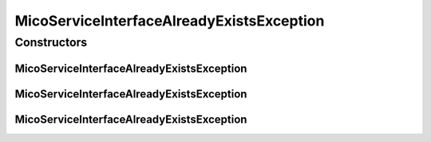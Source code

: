 MicoServiceInterfaceAlreadyExistsException
==========================================

.. java:package:: io.github.ust.mico.core.exception
   :noindex:

.. java:type:: public class MicoServiceInterfaceAlreadyExistsException extends Exception

Constructors
------------
MicoServiceInterfaceAlreadyExistsException
^^^^^^^^^^^^^^^^^^^^^^^^^^^^^^^^^^^^^^^^^^

.. java:constructor:: public MicoServiceInterfaceAlreadyExistsException(String serviceShortName, String serviceVersion, String serviceInterfaceName)
   :outertype: MicoServiceInterfaceAlreadyExistsException

MicoServiceInterfaceAlreadyExistsException
^^^^^^^^^^^^^^^^^^^^^^^^^^^^^^^^^^^^^^^^^^

.. java:constructor:: public MicoServiceInterfaceAlreadyExistsException(Long serviceId, String serviceInterfaceName)
   :outertype: MicoServiceInterfaceAlreadyExistsException

MicoServiceInterfaceAlreadyExistsException
^^^^^^^^^^^^^^^^^^^^^^^^^^^^^^^^^^^^^^^^^^

.. java:constructor:: public MicoServiceInterfaceAlreadyExistsException()
   :outertype: MicoServiceInterfaceAlreadyExistsException

